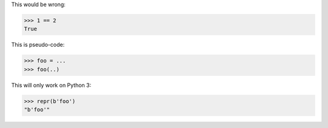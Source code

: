 .. skip: next

This would be wrong:

>>> 1 == 2
True

This is pseudo-code:

.. skip: start

>>> foo = ...
>>> foo(..)

.. skip: end

.. invisible-code-block: python

  import sys

This will only work on Python 3:

.. skip: next if(sys.version_info < (3, 0), reason="python 3 only")

>>> repr(b'foo')
"b'foo'"
